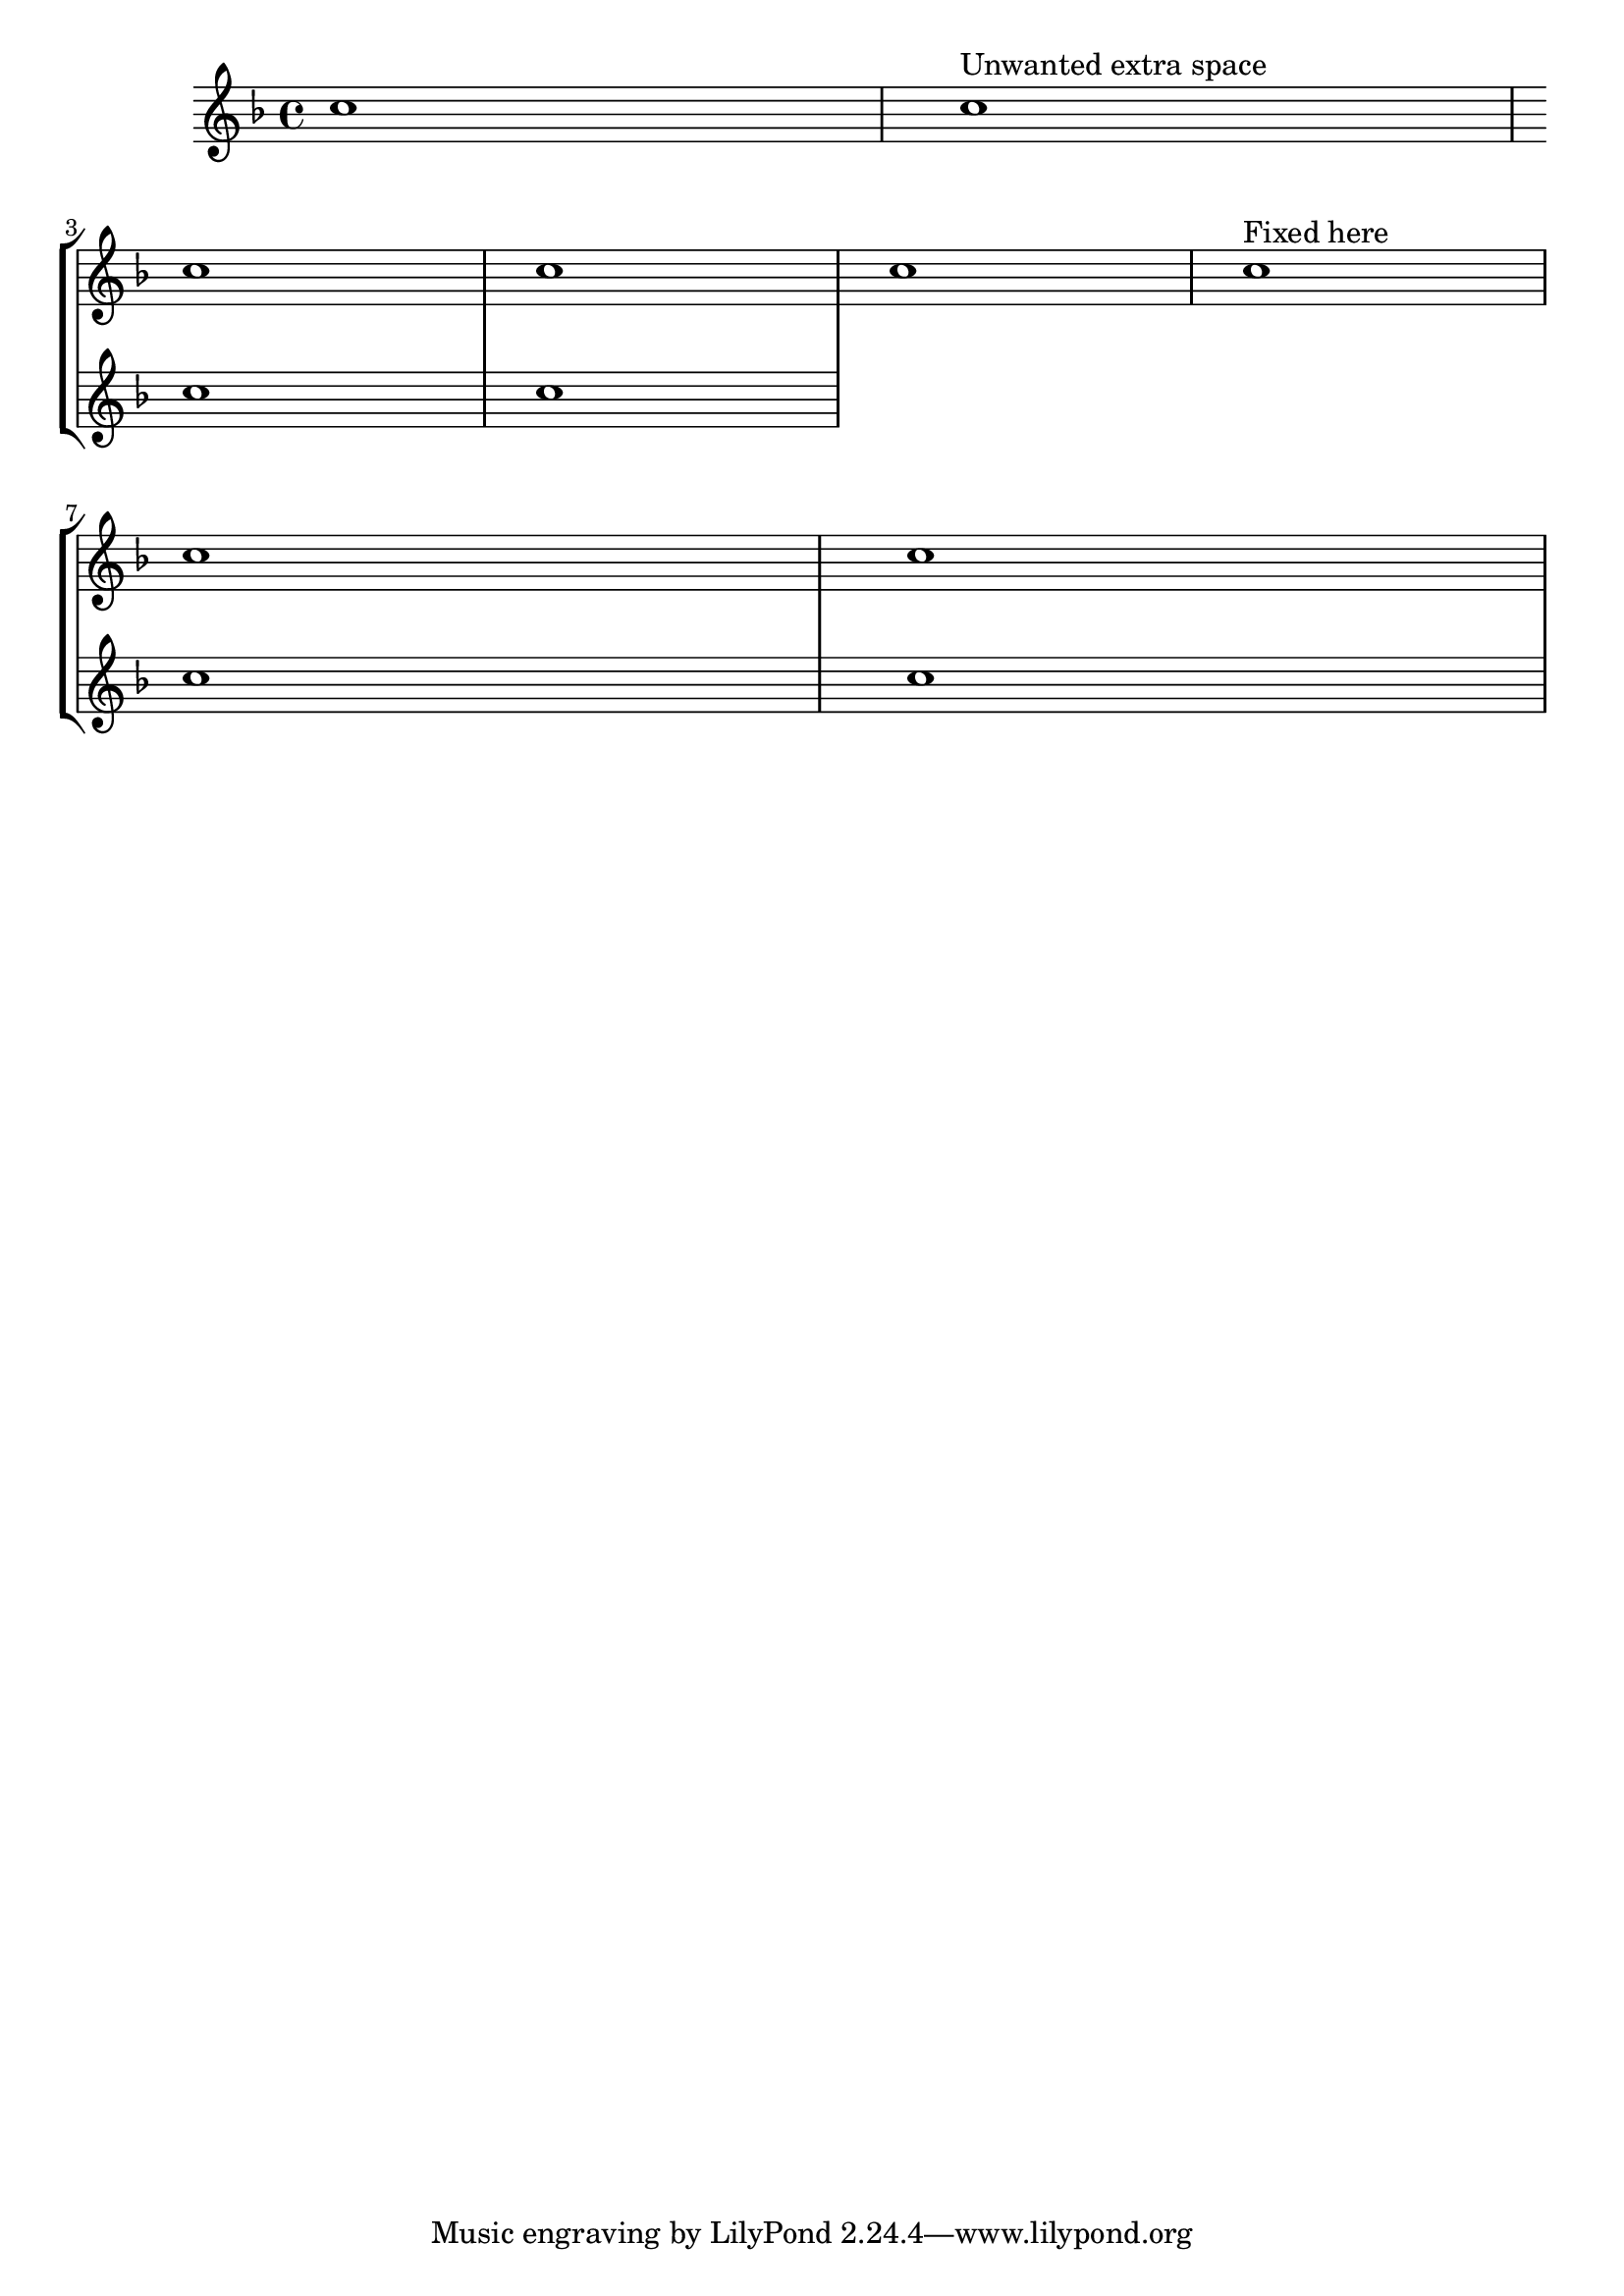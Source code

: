 %% Do not edit this file; it is auto-generated from LSR http://lsr.dsi.unimi.it
%% This file is in the public domain.
\version "2.13.0"

\header {
  lsrtags = "staff-notation, contexts-and-engravers, breaks"

  texidoces = "
Al añadir un pentagrama nuevo en un salto de línea, por desgracia
se añade un espacio adicional al final de la línea antes del salto
(reservado para hacer sitio a un cambio de armadura que de todas
formas no se va a imprimir). La solución alternativa es añadir un
ajuste para @code{Staff.explicitKeySignatureVisibility} como se
muestra en el ejemplo.  En las versiones 2.10 y anteriores,
también se necesita un ajuste similar para las indicaciones de
compás (véase el ejemplo).

"
  doctitlees = "Añadir un pentagrama adicional en un salto de línea"

  texidoc = "
When adding a new staff at a line break, some extra space is
unfortunately added at the end of the line before the break (to fit in
a key signature change, which  will never be printed anyway). The
workaround is to add a setting of
@code{Staff.explicitKeySignatureVisibility} as is shown in the example.
In versions 2.10 and earlier, a similar setting for the time signatures
is also required (see the example).



"
  doctitle = "Adding an extra staff at a line break"
} % begin verbatim

\score {
  \new StaffGroup \relative c'' {
    \new Staff
    \key f \major
    c1 c^"Unwanted extra space" \break
    << { c1 c }
       \new Staff {
         \key f \major
         \once \override Staff.TimeSignature #'stencil = ##f
         c1 c 
       } 
    >>
    c1 c^"Fixed here" \break
    << { c1 c }
       \new Staff {
         \once \set Staff.explicitKeySignatureVisibility = #end-of-line-invisible
         % The next line is not needed in 2.11.x or later:
         \once \override Staff.TimeSignature #'break-visibility = #end-of-line-invisible
         \key f \major
         \once \override Staff.TimeSignature #'stencil = ##f
         c1 c
       }
    >>
  }
}
